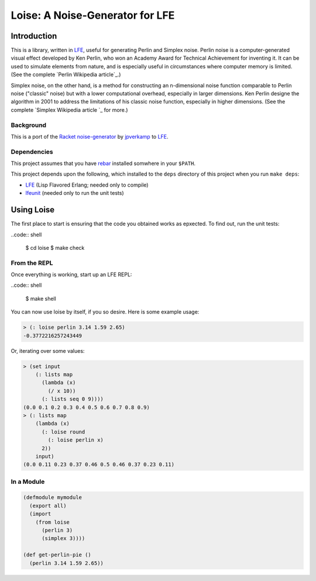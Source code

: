 ################################
Loise: A Noise-Generator for LFE
################################

.. image:: images/loise.jpg

Introduction
============

This is a library, written in `LFE`_, useful for generating Perlin and Simplex
noise. Perlin noise is a computer-generated visual effect developed by Ken
Perlin, who won an Academy Award for Technical Achievement for inventing it.
It can be used to simulate elements from nature, and is especially useful in
circumstances where computer memory is limited. (See the complete `Perlin
Wikipedia article`_.)

Simplex noise, on the other hand, is a method for constructing an n-dimensional
noise function comparable to Perlin noise ("classic" noise) but with a lower
computational overhead, especially in larger dimensions. Ken Perlin designe
the algorithm in 2001 to address the limitations of his classic noise
function, especially in higher dimensions. (See the complete `Simplex Wikipedia
article `_ for more.)

Background
----------

This is a port of the `Racket noise-generator`_ by `jpverkamp`_ to `LFE`_.

Dependencies
------------

This project assumes that you have `rebar`_ installed somwhere in your
``$PATH``.

This project depends upon the following, which installed to the ``deps``
directory of this project when you run ``make deps``:

* `LFE`_ (Lisp Flavored Erlang; needed only to compile)
* `lfeunit`_ (needed only to run the unit tests)


Using Loise
===========

The first place to start is ensuring that the code you obtained works as
epxected. To find out, run the unit tests:

..code:: shell

    $ cd loise
    $ make check


From the REPL
-------------

Once everything is working, start up an LFE REPL:

..code:: shell

    $ make shell

You can now use loise by itself, if you so desire. Here is some example usage:

.. code:: lisp

    > (: loise perlin 3.14 1.59 2.65)
    -0.3772216257243449

Or, iterating over some values:

.. code:: lisp

    > (set input
        (: lists map
          (lambda (x)
            (/ x 10))
          (: lists seq 0 9))))
    (0.0 0.1 0.2 0.3 0.4 0.5 0.6 0.7 0.8 0.9)
    > (: lists map
        (lambda (x)
          (: loise round
            (: loise perlin x)
          2))
        input)
    (0.0 0.11 0.23 0.37 0.46 0.5 0.46 0.37 0.23 0.11)


In a Module
-----------

.. code:: lisp

    (defmodule mymodule
      (export all)
      (import
        (from loise
          (perlin 3)
          (simplex 3))))

    (def get-perlin-pie ()
      (perlin 3.14 1.59 2.65))

.. Links
.. -----
.. _Racket noise-generator: https://github.com/jpverkamp/noise
.. _Perlin Wikipedia artic: http://en.wikipedia.org/wiki/Perlin_noise
.. _Simplex Wikipedia artic: http://en.wikipedia.org/wiki/Simplex_noise
.. _jpverkamp: https://github.com/jpverkamp
.. _LFE: http://lfe.github.io/
.. _rebar: https://github.com/rebar/rebar
.. _lfeunit: https://github.com/lfe/lfeunit